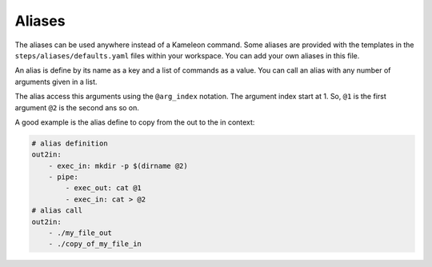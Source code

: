 .. _`aliases`:

-------
Aliases
-------

The aliases can be used anywhere instead of a Kameleon command. Some aliases
are provided with the templates in the ``steps/aliases/defaults.yaml`` files
within your workspace. You can add your own aliases in this file.

An alias is define by its name as a key and a list of commands as a value. You
can call an alias with any number of arguments given in a list.

The alias access this arguments using the ``@arg_index`` notation. The
argument index start at 1. So, ``@1`` is the first argument ``@2`` is the
second ans so on.

A good example is the alias define to copy from the out to the in context:

.. code-block:: yaml

    # alias definition
    out2in:
        - exec_in: mkdir -p $(dirname @2)
        - pipe:
            - exec_out: cat @1
            - exec_in: cat > @2
    # alias call
    out2in:
        - ./my_file_out
        - ./copy_of_my_file_in
